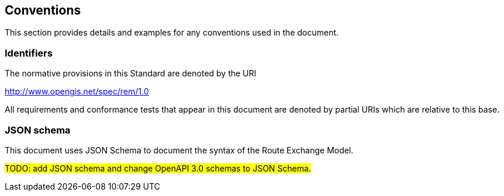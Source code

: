 == Conventions
This section provides details and examples for any conventions used in the document. 

=== Identifiers
The normative provisions in this Standard are denoted by the URI

http://www.opengis.net/spec/rem/1.0

All requirements and conformance tests that appear in this document are denoted by partial URIs which are relative to this base.

=== JSON schema

This document uses JSON Schema to document the syntax of the Route Exchange Model.

#TODO: add JSON schema and change OpenAPI 3.0 schemas to JSON Schema.#